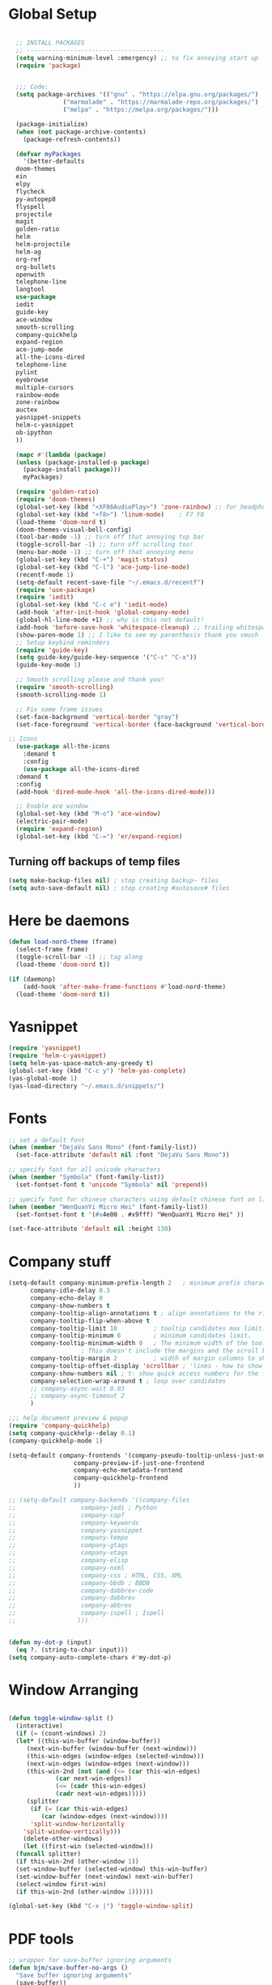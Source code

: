 * Global Setup
#+BEGIN_SRC emacs-lisp

    ;; INSTALL PACKAGES
    ;; --------------------------------------
    (setq warning-minimum-level :emergency) ;; to fix annoying start up
    (require 'package)


    ;;; Code:
    (setq package-archives '(("gnu" . "https://elpa.gnu.org/packages/")
			     ("marmalade" . "https://marmalade-repo.org/packages/")
			     ("melpa" . "https://melpa.org/packages/")))

    (package-initialize)
    (when (not package-archive-contents)
      (package-refresh-contents))

    (defvar myPackages
      '(better-defaults
	doom-themes
	ein
	elpy
	flycheck
	py-autopep8
	flyspell
	projectile
	magit
	golden-ratio
	helm
	helm-projectile
	helm-ag
	org-ref
	org-bullets
	openwith
	telephone-line
	langtool
	use-package
	iedit
	guide-key
	ace-window
	smooth-scrolling
	company-quickhelp
	expand-region
	ace-jump-mode
	all-the-icons-dired
	telephone-line
	pylint
	eyebrowse
	multiple-cursors
	rainbow-mode
	zone-rainbow
	auctex
	yasnippet-snippets
	helm-c-yasnippet
	ob-ipython
	))

    (mapc #'(lambda (package)
	(unless (package-installed-p package)
	  (package-install package)))
	  myPackages)

    (require 'golden-ratio)
    (require 'doom-themes)
    (global-set-key (kbd "<XF86AudioPlay>") 'zone-rainbow) ;; for headphone
    (global-set-key (kbd "<f8>") 'linum-mode)    ; F7 F8
    (load-theme 'doom-nord t)
    (doom-themes-visual-bell-config)
    (tool-bar-mode -1) ;; turn off that annoying top bar
    (toggle-scroll-bar -1) ;; turn off scrolling too!
    (menu-bar-mode -1) ;; turn off that annoying menu
    (global-set-key (kbd "C-+") 'magit-status)
    (global-set-key (kbd "C-l") 'ace-jump-line-mode)
    (recentf-mode 1)
    (setq-default recent-save-file "~/.emacs.d/recentf")
    (require 'use-package)
    (require 'iedit)
    (global-set-key (kbd "C-c e") 'iedit-mode)
    (add-hook 'after-init-hook 'global-company-mode)
    (global-hl-line-mode +1) ;; why is this not default!
    (add-hook 'before-save-hook 'whitespace-cleanup) ;; trailing whitespace begone
    (show-paren-mode 1) ;; I like to see my parenthesis thank you vmuch
    ;; Setup keybind reminders
    (require 'guide-key)
    (setq guide-key/guide-key-sequence '("C-c" "C-x"))
    (guide-key-mode 1)

    ;; Smooth scrolling please and thank you!
    (require 'smooth-scrolling)
    (smooth-scrolling-mode 1)

    ;; Fix some frame issues
    (set-face-background 'vertical-border "gray")
    (set-face-foreground 'vertical-border (face-background 'vertical-border))

  ;; Icons
    (use-package all-the-icons
      :demand t
      :config
      (use-package all-the-icons-dired
	:demand t
	:config
	(add-hook 'dired-mode-hook 'all-the-icons-dired-mode)))

    ;; Enable ace window
    (global-set-key (kbd "M-o") 'ace-window)
    (electric-pair-mode)
    (require 'expand-region)
    (global-set-key (kbd "C-=") 'er/expand-region)
#+END_SRC

** Turning off backups of temp files

#+BEGIN_SRC emacs-lisp
(setq make-backup-files nil) ; stop creating backup~ files
(setq auto-save-default nil) ; stop creating #autosave# files
#+END_SRC


* Here be daemons
#+BEGIN_SRC emacs-lisp
  (defun load-nord-theme (frame)
    (select-frame frame)
    (toggle-scroll-bar -1) ;; tag along
    (load-theme 'doom-nord t))

  (if (daemonp)
	  (add-hook 'after-make-frame-functions #'load-nord-theme)
    (load-theme 'doom-nord t))
#+END_SRC

* Yasnippet
#+BEGIN_SRC emacs-lisp
(require 'yasnippet)
(require 'helm-c-yasnippet)
(setq helm-yas-space-match-any-greedy t)
(global-set-key (kbd "C-c y") 'helm-yas-complete)
(yas-global-mode 1)
(yas-load-directory "~/.emacs.d/snippets/")
#+END_SRC

* Fonts
#+BEGIN_SRC emacs-lisp
;; set a default font
(when (member "DejaVu Sans Mono" (font-family-list))
  (set-face-attribute 'default nil :font "DejaVu Sans Mono"))

;; specify font for all unicode characters
(when (member "Symbola" (font-family-list))
  (set-fontset-font t 'unicode "Symbola" nil 'prepend))

;; specify font for chinese characters using default chinese font on linux
(when (member "WenQuanYi Micro Hei" (font-family-list))
  (set-fontset-font t '(#x4e00 . #x9fff) "WenQuanYi Micro Hei" ))

(set-face-attribute 'default nil :height 130)
#+END_SRC

* Company stuff
#+BEGIN_SRC emacs-lisp
  (setq-default company-minimum-prefix-length 2   ; minimum prefix character number for auto complete.
		company-idle-delay 0.3
		company-echo-delay 0
		company-show-numbers t
		company-tooltip-align-annotations t ; align annotations to the right tooltip border.
		company-tooltip-flip-when-above t
		company-tooltip-limit 10          ; tooltip candidates max limit.
		company-tooltip-minimum 6         ; minimum candidates limit.
		company-tooltip-minimum-width 0   ; The minimum width of the tooltip's inner area.
					  ; This doesn't include the margins and the scroll bar.
		company-tooltip-margin 2          ; width of margin columns to show around the tooltip
		company-tooltip-offset-display 'scrollbar ; 'lines - how to show tooltip unshown candidates number.
		company-show-numbers nil ; t: show quick access numbers for the first ten candidates.
		company-selection-wrap-around t ; loop over candidates
		;; company-async-wait 0.03
		;; company-async-timeout 2
		)

  ;;; help document preview & popup
  (require 'company-quickhelp)
  (setq company-quickhelp--delay 0.1)
  (company-quickhelp-mode 1)

  (setq-default company-frontends '(company-pseudo-tooltip-unless-just-one-frontend
				    company-preview-if-just-one-frontend
				    company-echo-metadata-frontend
				    company-quickhelp-frontend
				    ))

  ;; (setq-default company-backends '((company-files
  ;;				  company-jedi ; Python
  ;;				  company-capf
  ;;				  company-keywords
  ;;				  company-yasnippet
  ;;				  company-tempo
  ;;				  company-gtags
  ;;				  company-etags
  ;;				  company-elisp
  ;;				  company-nxml
  ;;				  company-css ; HTML, CSS, XML
  ;;				  company-bbdb ; BBDB
  ;;				  company-dabbrev-code
  ;;				  company-dabbrev
  ;;				  company-abbrev
  ;;				  company-ispell ; Ispell
  ;;				 )))


  (defun my-dot-p (input)
    (eq ?. (string-to-char input)))
  (setq company-auto-complete-chars #'my-dot-p)

#+END_SRC

* Window Arranging

#+BEGIN_SRC emacs-lisp

  (defun toggle-window-split ()
    (interactive)
    (if (= (count-windows) 2)
	(let* ((this-win-buffer (window-buffer))
	   (next-win-buffer (window-buffer (next-window)))
	   (this-win-edges (window-edges (selected-window)))
	   (next-win-edges (window-edges (next-window)))
	   (this-win-2nd (not (and (<= (car this-win-edges)
		       (car next-win-edges))
		       (<= (cadr this-win-edges)
		       (cadr next-win-edges)))))
	   (splitter
	    (if (= (car this-win-edges)
	       (car (window-edges (next-window))))
	    'split-window-horizontally
	  'split-window-vertically)))
      (delete-other-windows)
      (let ((first-win (selected-window)))
	(funcall splitter)
	(if this-win-2nd (other-window 1))
	(set-window-buffer (selected-window) this-win-buffer)
	(set-window-buffer (next-window) next-win-buffer)
	(select-window first-win)
	(if this-win-2nd (other-window 1))))))

  (global-set-key (kbd "C-x |") 'toggle-window-split)

#+END_SRC

* PDF tools
#+BEGIN_SRC emacs-lisp
  ;; wrapper for save-buffer ignoring arguments
  (defun bjm/save-buffer-no-args ()
    "Save buffer ignoring arguments"
    (save-buffer))
  (use-package pdf-tools
   :pin manual ;;manually update
   :config
   ;; initialise
   (pdf-tools-install)
   (setq-default pdf-view-display-size 'fit-page)
   ;; automatically annotate highlights
   (setq pdf-annot-activate-created-annotations t)
   ;; use isearch instead of swiper
   (define-key pdf-view-mode-map (kbd "C-s") 'isearch-forward)
   ;; turn off cua so copy works
   (add-hook 'pdf-view-mode-hook (lambda () (cua-mode 0)))
   ;; more fine-grained zooming
   (setq pdf-view-resize-factor 1.1)
   ;; keyboard shortcuts
   (define-key pdf-view-mode-map (kbd "h") 'pdf-annot-add-highlight-markup-annotation)
   (define-key pdf-view-mode-map (kbd "t") 'pdf-annot-add-text-annotation)
   (define-key pdf-view-mode-map (kbd "D") 'pdf-annot-delete)
   ;; wait until map is available
   (with-eval-after-load "pdf-annot"
     (define-key pdf-annot-edit-contents-minor-mode-map (kbd "<return>") 'pdf-annot-edit-contents-commit)
     (define-key pdf-annot-edit-contents-minor-mode-map (kbd "<S-return>") 'newline)
     ;; save after adding comment
     (advice-add 'pdf-annot-edit-contents-commit :after 'bjm/save-buffer-no-args)))

#+END_SRC

* LaTeX Setup
#+BEGIN_SRC emacs-lisp


;;; AUCTeX
;; Customary Customization, p. 1 and 16 in the manual, and http://www.emacswiki.org/emacs/AUCTeX#toc2
(setq TeX-parse-self t); Enable parse on load.
(setq TeX-auto-save t); Enable parse on save.
(setq-default TeX-master nil)

(setq TeX-PDF-mode t); PDF mode (rather than DVI-mode)

(add-hook 'TeX-mode-hook
	  (lambda () (TeX-fold-mode 1))); Automatically activate TeX-fold-mode.
(setq LaTeX-babel-hyphen nil); Disable language-specific hyphen insertion.

;; " expands into csquotes macros (for this to work babel must be loaded after csquotes).
(setq LaTeX-csquotes-close-quote "}"
      LaTeX-csquotes-open-quote "\\enquote{")

;; LaTeX-math-mode http://www.gnu.org/s/auctex/manual/auctex/Mathematics.html
(add-hook 'TeX-mode-hook 'LaTeX-math-mode)

;;; RefTeX
;; Turn on RefTeX for AUCTeX http://www.gnu.org/s/auctex/manual/reftex/reftex_5.html
(add-hook 'TeX-mode-hook 'turn-on-reftex)

(eval-after-load 'reftex-vars; Is this construct really needed?
  '(progn
     (setq reftex-cite-prompt-optional-args t); Prompt for empty optional arguments in cite macros.
     ;; Make RefTeX interact with AUCTeX, http://www.gnu.org/s/auctex/manual/reftex/AUCTeX_002dRefTeX-Interface.html
     (setq reftex-plug-into-AUCTeX t)
     ;; So that RefTeX also recognizes \addbibresource. Note that you
     ;; can't use $HOME in path for \addbibresource but that "~"
     ;; works.
     (setq reftex-bibliography-commands '("bibliography" "nobibliography" "addbibresource"))
;     (setq reftex-default-bibliography '("UNCOMMENT LINE AND INSERT PATH TO YOUR BIBLIOGRAPHY HERE")); So that RefTeX in Org-mode knows bibliography
     (setcdr (assoc 'caption reftex-default-context-regexps) "\\\\\\(rot\\|sub\\)?caption\\*?[[{]"); Recognize \subcaptions, e.g. reftex-citation
     (setq reftex-cite-format; Get ReTeX with biblatex, see https://tex.stackexchange.com/questions/31966/setting-up-reftex-with-biblatex-citation-commands/31992#31992
	   '((?t . "\\textcite[]{%l}")
	     (?a . "\\autocite[]{%l}")
	     (?c . "\\cite[]{%l}")
	     (?s . "\\smartcite[]{%l}")
	     (?f . "\\footcite[]{%l}")
	     (?n . "\\nocite{%l}")
	     (?b . "\\blockcquote[]{%l}{}")))))

;; Fontification (remove unnecessary entries as you notice them) http://lists.gnu.org/archive/html/emacs-orgmode/2009-05/msg00236.html http://www.gnu.org/software/auctex/manual/auctex/Fontification-of-macros.html
(setq font-latex-match-reference-keywords
      '(
	;; biblatex
	("printbibliography" "[{")
	("addbibresource" "[{")
	;; Standard commands
	;; ("cite" "[{")
	("Cite" "[{")
	("parencite" "[{")
	("Parencite" "[{")
	("footcite" "[{")
	("footcitetext" "[{")
	;; ;; Style-specific commands
	("textcite" "[{")
	("Textcite" "[{")
	("smartcite" "[{")
	("Smartcite" "[{")
	("cite*" "[{")
	("parencite*" "[{")
	("supercite" "[{")
	; Qualified citation lists
	("cites" "[{")
	("Cites" "[{")
	("parencites" "[{")
	("Parencites" "[{")
	("footcites" "[{")
	("footcitetexts" "[{")
	("smartcites" "[{")
	("Smartcites" "[{")
	("textcites" "[{")
	("Textcites" "[{")
	("supercites" "[{")
	;; Style-independent commands
	("autocite" "[{")
	("Autocite" "[{")
	("autocite*" "[{")
	("Autocite*" "[{")
	("autocites" "[{")
	("Autocites" "[{")
	;; Text commands
	("citeauthor" "[{")
	("Citeauthor" "[{")
	("citetitle" "[{")
	("citetitle*" "[{")
	("citeyear" "[{")
	("citedate" "[{")
	("citeurl" "[{")
	;; Special commands
	("fullcite" "[{")))

(setq font-latex-match-textual-keywords
      '(
	;; biblatex brackets
	("parentext" "{")
	("brackettext" "{")
	("hybridblockquote" "[{")
	;; Auxiliary Commands
	("textelp" "{")
	("textelp*" "{")
	("textins" "{")
	("textins*" "{")
	;; supcaption
	("subcaption" "[{")))

(setq font-latex-match-variable-keywords
      '(
	;; amsmath
	("numberwithin" "{")
	;; enumitem
	("setlist" "[{")
	("setlist*" "[{")
	("newlist" "{")
	("renewlist" "{")
	("setlistdepth" "{")
	("restartlist" "{")))


;; Use pdf-tools to open PDF files
(setq TeX-view-program-selection '((output-pdf "PDF Tools"))
      TeX-source-correlate-start-server t)

;; Update PDF buffers after successful LaTeX runs
(add-hook 'TeX-after-compilation-finished-functions
	   #'TeX-revert-document-buffer)
#+END_SRC
#+BEGIN_SRC emacs-lisp
  (defun run-latex ()
      (interactive)
      (let ((process (TeX-active-process))) (if process (delete-process process)))
      (let ((TeX-save-query nil)) (TeX-save-document ""))
      (TeX-command-menu "LaTeX"))
  (add-hook 'LaTeX-mode-hook (lambda () (local-set-key (kbd "C-x C-s") #'run-latex)))
#+END_SRC
* Spelling Setup
#+BEGIN_SRC emacs-lisp
  ;; SPELLING CONFIGURATION
  ;; --------------------------------------
  ;; Spell check activate
  (add-hook 'text-mode-hook 'flyspell-mode)
  (add-hook 'prog-mode-hook 'flyspell-prog-mode)
  (add-hook 'prog-mode-hook 'rainbow-mode)
  (eval-after-load "flyspell"
    '(progn
       (define-key flyspell-mode-map (kbd "C-.") nil)
       (define-key flyspell-mode-map (kbd "C-,") nil)
       ))
  (setq ispell-dictionary "british")

#+END_SRC

#+BEGIN_SRC emacs-lisp
;; GRAMMAR CONFIG
;; --------------------------------------
;; Langtool setup

(require 'langtool)
(setq langtool-language-tool-jar "~/.emacs.d/LanguageTool-4.0/languagetool-commandline.jar")

#+END_SRC

* Org Mode Setup
#+BEGIN_SRC emacs-lisp
    ;; ORG CONFIGURATION
    ;; --------------------------------------


  (setq org-todo-keywords '((type "TODO" "IDEA" "|" "DONE")))

  (add-hook 'org-babel-after-execute-hook 'org-display-inline-images 'append)


  (setq org-agenda-files (list "~/Dropbox/org/work.org"
			       "~/Dropbox/org/university.org"
			       "~/Dropbox/org/home.org"))

  (global-set-key  [f5] (lambda () (interactive) (org-latex-export-to-pdf)))



    (setq org-latex-listings 'minted
	  org-latex-packages-alist '(("" "minted"))
	  org-latex-pdf-process (quote ("latexmk -pdflatex='lualatex -shell-escape -interaction nonstopmode' -pdf -f  %f")))

      (setq org-latex-minted-options
	 '(("frame" "lines") ("linenos=true") ("fontfamily=DejaVuSans")))


    ;; Turn on languages for org mode
    (org-babel-do-load-languages
     'org-babel-load-languages
     '((R . t)
       (python . t)
       (ipython . t)
       (plantuml .t)))
    (setq org-babel-python-command "python3")
    (setq org-confirm-babel-evaluate nil)
    (require 'org-ref)
    (setq org-plantuml-jar-path
	  (expand-file-name "~/.emacs.d/plantuml.jar"))

    (add-hook 'org-mode-hook (lambda () (org-bullets-mode 1)))
    ;; Turn on org-mode syntax highlighting for src blocks
    (setq org-src-fontify-natively t)

    ;; Open with external application
    (require 'openwith)
    ;(openwith-mode t)
    ;(setq openwith-associations '(("\\.pdf\\'" "xreader" (file))))


  (defun org-babel-run-and-display-images ()
      (interactive)
      (progn
	(org-babel-execute-src-block-maybe)
	(org-display-inline-images)))

  (define-key org-mode-map (kbd "<f6>") 'org-babel-run-and-display-images)

    ;; Add a timestamp to closed topics
    (setq org-log-done 'time)
    (define-key org-mode-map (kbd "C-<tab>") nil)
#+END_SRC

#+BEGIN_SRC emacs-lisp
  ;; Some of my own functions which help with misc tasks
  (defun org-insert-latex-headers ()
    (interactive)
    (progn
    (find-file (read-file-name "Enter Filename:"))
    (insert (format "#+TITLE: %s
#+AUTHOR: Nathan Hughes
#+OPTIONS: toc:nil H:4 ^:nil
#+LaTeX_CLASS: article
#+LaTeX_CLASS_OPTIONS: [a4paper]
#+LaTeX_HEADER: \\usepackage[margin=0.8in]{geometry}
#+LaTeX_HEADER: \\usepackage{amssymb,amsmath}
#+LaTeX_HEADER: \\usepackage{fancyhdr}
#+LaTeX_HEADER: \\pagestyle{fancy}
#+LaTeX_HEADER: \\usepackage{lastpage}
#+LaTeX_HEADER: \\usepackage{float}
#+LaTeX_HEADER: \\restylefloat{figure}
#+LaTeX_HEADER: \\usepackage{hyperref}
#+LaTeX_HEADER: \\hypersetup{urlcolor=blue}
#+LaTex_HEADER: \\usepackage{titlesec}
#+LaTex_HEADER: \\setcounter{secnumdepth}{4}
#+LaTeX_HEADER: \\usepackage{minted}
#+LaTeX_HEADER: \\setminted{frame=single,framesep=10pt}
#+LaTeX_HEADER: \\chead{}
#+LaTeX_HEADER: \\rhead{\\today}
#+LaTeX_HEADER: \\cfoot{}
#+LaTeX_HEADER: \\rfoot{\\thepage\\ of \\pageref{LastPage}}
#+LaTeX_HEADER: \\usepackage[parfill]{parskip}
#+LaTeX_HEADER:\\usepackage{subfig}
#+LaTeX_HEADER: \\hypersetup{colorlinks=true,linkcolor=black, citecolor=black}
#+LATEX_HEADER_EXTRA:  \\usepackage{framed}
#+LATEX: \\maketitle
#+LATEX: \\clearpage
#+LATEX: \\tableofcontents
#+LATEX: \\clearpage" (read-string "Enter Document Title:")) )))

#+END_SRC

#+BEGIN_SRC emacs-lisp
  (with-eval-after-load 'org
  (add-hook 'org-mode-hook #'visual-line-mode)
    (add-to-list 'org-latex-classes
		 '("dissertation_report"
		   "\\documentclass[11pt]{report}"
		   ("\\chapter{%s}" . "\\chapter*{%s}")
		   ("\\section{%s}" . "\\section*{%s}")
		   ("\\subsection{%s}" . "\\subsection*{%s}")
		   ("\\subsubsection{%s}" . "\\subsubsection*{%s}"))))
#+END_SRC
** Webpage Project Management

#+BEGIN_SRC emacs-lisp

;; Setup for webpage
(setq org-publish-project-alist
      `(("Dissertation"
	 :base-directory "~/Dropbox/Website/"
	 :recursive t
	 :auto-sitemap t
	 :sitemap-sort-files anti-chronologically
	 :with-toc nil
	 :html-head-extra "<link rel=\"stylesheet\" href=\"./mycss.css\"/>"
	 :publishing-directory "/ssh:nah26@central.aber.ac.uk:~/public_html"
	 :publishing-function org-html-publish-to-html
	 )
	("images"
	 :base-directory "~/Dropbox/Website/images"
	 :base-extension "png\\|gif"
	 :publishing-directory "/ssh:nah26@central.aber.ac.uk:~/public_html/images"
	 :publishing-function org-publish-attachment
     )
	("DissertationWebsite" :components("Dissertation images"))
   )
)
#+END_SRC

* Python Mode Setup
#+BEGIN_SRC emacs-lisp
    ;; PYTHON CONFIGURATION
      ;; --------------------------------------
  (use-package flycheck
    :ensure t
    :init
    (global-flycheck-mode t))

  ;; Load up elpy
  (elpy-enable)
  (setq elpy-rpc-python-command "python3")
  (setq python-shell-interpreter "ipython3"
	python-shell-interpreter-args "-i --simple-prompt")

  ;;(add-hook 'python-mode-hook 'jedi:setup)
  ;;(define-key python-mode-map (kbd "M-.") 'jedi:goto-definition)

    ;; use flycheck not flymake with elpy
  (when (require 'flycheck nil t)
  (setq elpy-modules (delq 'elpy-module-flymake elpy-modules))
      (add-hook 'elpy-mode-hook 'flycheck-mode)
      (setq flycheck-python-pylint-executable "pylint3")
      (setq flycheck-python-flake8-executable "flake8")
      )
  ;; enable autopep8 formatting on save
  (require 'py-autopep8)
  (add-hook 'elpy-mode-hook 'py-autopep8-enable-on-save)

#+END_SRC


#+BEGIN_SRC emacs-lisp
  ;; Resets python buffer so you can easily refresh classes
(defun reset-py ()
  (interactive)
  (setq kill-buffer-query-functions (delq 'process-kill-buffer-query-function kill-buffer-query-functions))
  (kill-buffer "*Python*")
  (elpy-shell-send-region-or-buffer-and-step))
(define-key elpy-mode-map (kbd "<C-c c-r>") 'reset-py)
#+END_SRC

#+BEGIN_SRC emacs-lisp
  (defun populate-org-buffer (buffer filename root)
    (goto-char (point-min))
    (let ((to-insert (concat "* " (replace-regexp-in-string root "" filename) "\n") ))
      (while (re-search-forward
	      (rx (group (or "def" "class"))
		  space
		  (group (+ (not (any "()"))))
		  (? "(" (* nonl) "):" (+ "\n") (+ space)
		     (= 3 "\"")
		     (group (+? anything))
		     (= 3 "\"")))
	      nil 'noerror)
	(setq to-insert
	      (concat
	       to-insert
	       (if (string= "class" (match-string 1))
		   "** "
		 "*** ")
	       (match-string 2)
	       "\n"
	       (and (match-string 3)
		    (concat (match-string 3) "\n")))))
      (with-current-buffer buffer
	(insert to-insert))))

  (defun org-documentation-from-dir (&optional dir)
    (interactive)
    (let* ((dir  (or dir (read-directory-name "Choose base directory: ")))
	   (files (directory-files-recursively dir "\py$"))
	   (doc-buf (get-buffer-create "org-docs")))
      (dolist (file files)
	(with-temp-buffer
	  (insert-file-contents file)
	  (populate-org-buffer doc-buf file dir)))
      (with-current-buffer doc-buf
	(org-mode))))
#+END_SRC

** Ace Jump Mode
#+BEGIN_SRC emacs-lisp
  (require 'ace-jump-mode)

(global-set-key [C-tab] 'ace-jump-word-mode)

;;
  ;; enable a more powerful jump back function from ace jump mode
  ;;
  (autoload
    'ace-jump-mode-pop-mark
    "ace-jump-mode"
    "Ace jump back:-)"
    t)
  (eval-after-load "ace-jump-mode"
    '(ace-jump-mode-enable-mark-sync))
  (define-key global-map (kbd "C-c b") 'ace-jump-mode-pop-mark)

#+END_SRC

* Powerline Mode
#+BEGIN_SRC emacs-lisp
  (eyebrowse-mode t)
    (use-package powerline
      :ensure t
      :config

      (defun make-rect (color height width)
	"Create an XPM bitmap."
	(when window-system
	  (propertize
	   " " 'display
	   (let ((data nil)
		 (i 0))
	     (setq data (make-list height (make-list width 1)))
	     (pl/make-xpm "percent" color color (reverse data))))))

      ;; fix solid color bar

      (set-face-attribute 'powerline-active0 nil :background (face-attribute 'mode-line :background))
      (set-face-attribute 'powerline-active1 nil :background (face-attribute 'mode-line :background))
      (set-face-attribute 'powerline-active2 nil :background (face-attribute 'mode-line :background))

      (set-face-attribute 'powerline-inactive0 nil :background (face-attribute 'mode-line :background))
      (set-face-attribute 'powerline-inactive1 nil :background (face-attribute 'mode-line :background))
      (set-face-attribute 'powerline-inactive2 nil :background (face-attribute 'mode-line :background))


      (defun powerline-mode-icon ()
	(let ((icon (all-the-icons-icon-for-buffer)))
	  (unless (symbolp icon) ;; This implies it's the major mode
	    (format " %s"
		    (propertize icon
				'help-echo (format "Major-mode: `%s`" major-mode)
				'face `(:height 1.2 :family ,(all-the-icons-icon-family-for-buffer)))))))


      (setq-default mode-line-format
		    '("%e"
		      (:eval
		       (let* ((active (powerline-selected-window-active))
			      (modified (buffer-modified-p))
			      (face1 (if active 'powerline-active1 'powerline-inactive1))
			      (face2 (if active 'powerline-active2 'powerline-inactive2))
			      (bar-color (cond ((and active modified) (face-foreground 'error))
					       (active (face-background 'cursor))
					       (t (face-background 'tooltip))))
			      (lhs (list
				    (make-rect bar-color 30 3)
				    (when modified
				      (concat
				       " "
				       (all-the-icons-faicon "floppy-o"
							     :face (when active 'error)
							     :v-adjust -0.01)))
				    " "
				    (powerline-buffer-id)
				    "| "
				    (powerline-vc)
				    ))
			      (center (list
				       " "
				       (powerline-mode-icon)
				       " "
				       (powerline-major-mode)
				       " "))
			      (rhs (list
				    (format "%s" (eyebrowse--get 'current-slot))
				    " | "
				    (powerline-raw "%l:%c" 'mode-line 'r)
				    " | "
				    (powerline-raw "%6p" 'mode-line 'r)
				    (powerline-hud 'highlight 'region 1)
				    "    "
				    ))
			      )
			 (concat
			  (powerline-render lhs)
			  (powerline-fill-center face1 (/ (powerline-width center) 2.0))
			  (powerline-render center)
			  (powerline-fill face2 (powerline-width rhs))
			  (powerline-render rhs))))))
      )
#+END_SRC

* Helm Mode Setup

#+BEGIN_SRC emacs-lisp
  (require 'helm)
  (require 'helm-projectile)
  (helm-mode 1)
  (projectile-global-mode)
  (setq projectile-enable-caching t)
  (setq projectile-globally-ignored-directories (append '(".git" ".*" ) projectile-globally-ignored-directories))
  (setq projectile-globally-ignored-files (append '("*.png" "*.jpeg" "*.jpg" "*.tif" "*.o" "*.pyc") projectile-globally-ignored-files))


  (helm-projectile-on)
  (define-key
  helm-map (kbd "<tab>") 'helm-execute-persistent-action) ; rebind tab to run persistent action
  (global-set-key (kbd "C-f") 'helm-projectile)
  (global-set-key (kbd "C-x b") 'helm-buffers-list)
  (global-set-key (kbd "C-b") 'helm-buffers-list)
  (global-set-key (kbd "C-x C-f") 'helm-find-files)
  (global-set-key (kbd "C-x a") 'helm-for-files)
  (global-set-key (kbd "M-x") 'helm-M-x)
  (global-set-key (kbd "M-i") 'helm-imenu)
  (defun project-change ()
    (interactive)
    (helm-projectile-switch-project)
    (neotree-dir (projectile-project-root)))

  (global-set-key (kbd "C-x p") 'project-change)
#+END_SRC

* Misc Functions

** Create diary entries for Dissertation
#+BEGIN_SRC emacs-lisp
  ;; This is actually my first custom emacs funciton
  ;; Don't judge me on it!
  (defun diss-summary ()
    "This function can be used to create an org file with today as it's file name."
    (interactive)
    (find-file  (concat "~/Dropbox/Dissertation/Documents/Notes/" (format-time-string "%Y-%m-%d.org" ))))
#+END_SRC
* Custom Keybinds
** Multiple Cursors
As this will require a lot of overrides I want it towards the end of the file
#+BEGIN_SRC emacs-lisp
  (require 'multiple-cursors)
  (global-set-key (kbd "C-.") 'mc/mark-next-like-this)
  (global-set-key (kbd "C->") 'mc/skip-to-next-like-this)
  (global-set-key (kbd "C-c m l") 'mc/edit-lines)
  (global-set-key (kbd "C-c C-<") 'mc/mark-all-like-this)
  (define-key mc/keymap (kbd "<return>") nil)
#+END_SRC
* TODO Modes that would be useful
1. A method of using helm to jump between pdfview mode and org mode
2. A mode to grab latest matplotlib figure and display properly
3. A quickhelp option to look u p dictonary words for auto complete?
